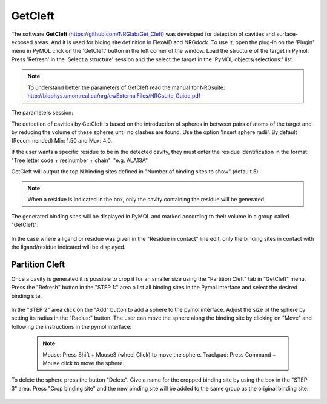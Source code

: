 GetCleft
========

.. _GetCleft:

The software **GetCleft** (https://github.com/NRGlab/Get_Cleft) was developed for detection of cavities and surface-exposed areas.
And it is used for biding site definition in FlexAID and NRGdock.
To use it, open the plug-in on the 'Plugin' menu in PyMOL click on the 'GetCleft' button in the left corner of the window.
Load the structure of the target in Pymol.
Press 'Refresh' in the 'Select a structure' session and the select the target in the 'PyMOL objects/selections:' list.

    .. figure:: /_static/images/GetCleft/GetCleft_menu.png
           :alt: An example image
           :width: 65%
           :align: center

.. note::
    To understand better the parameters of GetCleft read the manual for NRGsuite: http://biophys.umontreal.ca/nrg/ewExternalFiles/NRGsuite_Guide.pdf

The parameters session:

The detection of cavities by GetCleft is based on the introduction of spheres in between pairs of atoms of the target and by reducing the volume of these spheres until no clashes are found.
Use the option 'Insert sphere radii'. By default (Recommended) Min: 1.50 and Max: 4.0.

If the user wants a specific residue to be in the detected cavity, they must enter the residue identification in the format: "Tree letter code + resinumber + chain". "e.g. ALA13A"

GetCleft will output the top N binding sites defined in "Number of binding sites to show" (default 5).

.. note::
    When a residue is indicated in the box, only the cavity containing the residue will be generated.

The generated binding sites will be displayed in PyMOL and marked according to their volume in a group called "GetCleft":

    .. image:: /_static/images/GetCleft/Clefts_2wo2.png
           :alt: An example image
           :width: 65%
           :align: center


In the case where a ligand or residue was given in the "Residue in contact" line edit, only the binding sites in contact with the ligand/residue indicated will be displayed.

Partition Cleft
------------------

Once a cavity is generated it is possible to crop it for an smaller size using the "Partition Cleft" tab in "GetCleft" menu. Press the "Refresh" button in the "STEP 1:" area o list all binding sites in the Pymol interface and select the desired binding site.

    .. image:: /_static/images/GetCleft/Partition.png
           :alt: An example image
           :width: 65%
           :align: center

In the "STEP 2" area click on the "Add" button to add a sphere to the pymol interface. Adjust the size of the sphere by setting its radius in the "Radius:" button. The user can move the sphere along the binding site by clicking on "Move" and following the instructions in the pymol interface:

    .. note::
        
        Mouse: Press Shift + Mouse3 (wheel Click) to move the sphere.
        Trackpad: Press Command + Mouse click to move the sphere.

To delete the sphere press the button "Delete". Give a name for the cropped binding site by using the box in the "STEP 3" area. Press "Crop binding site" and the new binding site will be added to the same group as the original binding site:

    .. image:: /_static/images/GetCleft/cleft_partitioned.png
           :alt: An example image
           :width: 65%
           :align: center